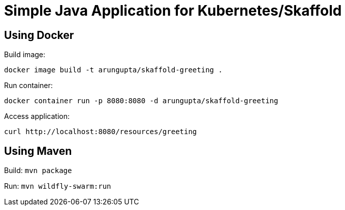 = Simple Java Application for Kubernetes/Skaffold

== Using Docker

Build image:

```
docker image build -t arungupta/skaffold-greeting .
```

Run container:

```
docker container run -p 8080:8080 -d arungupta/skaffold-greeting
```

Access application:

```
curl http://localhost:8080/resources/greeting
```

== Using Maven

Build: `mvn package`


Run: `mvn wildfly-swarm:run`